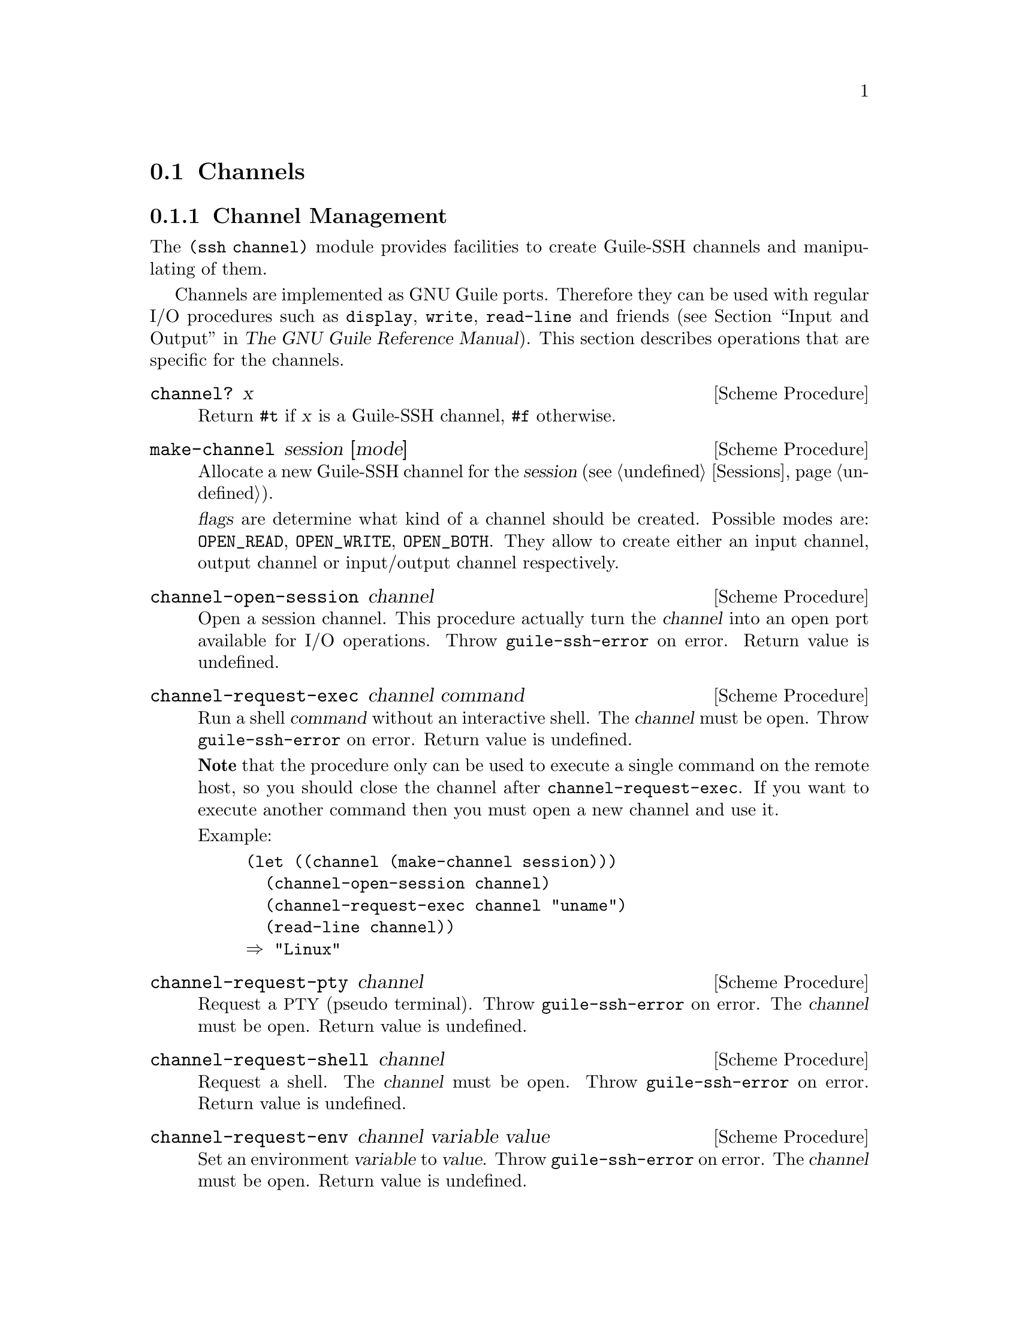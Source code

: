 @c -*-texinfo-*-
@c This file is part of Guile-SSH Reference Manual.
@c Copyright (C) 2014 Artyom V. Poptsov
@c See the file guile-ssh.texi for copying conditions.

@node Channels
@section Channels

@menu
* Channel Management::
* Port Forwarding::
@end menu

@node Channel Management
@subsection Channel Management

@cindex data transferring
@tindex channel

The @code{(ssh channel)} module provides facilities to create
Guile-SSH channels and manipulating of them.

Channels are implemented as GNU Guile ports.  Therefore they can be
used with regular I/O procedures such as @code{display}, @code{write},
@code{read-line} and friends (@pxref{Input and Output,,, guile, The
GNU Guile Reference Manual}).  This section describes operations that
are specific for the channels.

@deffn {Scheme Procedure} channel? x
Return @code{#t} if @var{x} is a Guile-SSH channel, @code{#f}
otherwise.
@end deffn

@deffn {Scheme Procedure} make-channel session [mode]
Allocate a new Guile-SSH channel for the @var{session} (@pxref{Sessions}).

@var{flags} are determine what kind of a channel should be created.  Possible
modes are: @code{OPEN_READ}, @code{OPEN_WRITE}, @code{OPEN_BOTH}.  They allow
to create either an input channel, output channel or input/output channel
respectively.
@end deffn

@deffn {Scheme Procedure} channel-open-session channel
Open a session channel.  This procedure actually turn the
@var{channel} into an open port available for I/O operations.  Throw
@code{guile-ssh-error} on error.  Return value is undefined.
@end deffn

@deffn {Scheme Procedure} channel-request-exec channel command
@cindex non-interactive SSH session
@cindex command execution
Run a shell @var{command} without an interactive shell.  The @var{channel}
must be open.  Throw @code{guile-ssh-error} on error.  Return value is
undefined.

@strong{Note} that the procedure only can be used to execute a single command
on the remote host, so you should close the channel after
@code{channel-request-exec}.  If you want to execute another command then you
must open a new channel and use it.

Example:

@lisp
(let ((channel (make-channel session)))
  (channel-open-session channel)
  (channel-request-exec channel "uname")
  (read-line channel))
@result{} "Linux"
@end lisp

@end deffn

@deffn {Scheme Procedure} channel-request-pty channel
Request a @acronym{PTY} (pseudo terminal).  Throw @code{guile-ssh-error} on
error.  The @var{channel} must be open.  Return value is undefined.
@end deffn

@deffn {Scheme Procedure} channel-request-shell channel
Request a shell.  The @var{channel} must be open.  Throw
@code{guile-ssh-error} on error.  Return value is undefined.
@end deffn

@deffn {Scheme Procedure} channel-request-env channel variable value
@cindex setting of environment variables
Set an environment @var{variable} to @var{value}.  Throw
@code{guile-ssh-error} on error.  The @var{channel} must be open.  Return
value is undefined.
@end deffn

@deffn {Scheme Procedure} channel-request-send-exit-status channel exit-status
Send an @var{exit-status} to the remote process (as described in RFC 4254,
section 6.10).  Only SSH-v2 is supported.  Return value is undefined.

The @var{channel} needs to be closed with after this message.
@end deffn

@deffn {Scheme Procedure} channel-set-pty-size! channel columns rows
Change size of the @acronym{PTY} to @var{columns} and @var{rows}.  The
@var{channel} must be open.  Return value is undefined.
@end deffn

@deffn {Scheme Procedure} channel-set-stream! channel stream
Set default @var{stream} for @var{channel}.  @var{stream} must be one of the
following symbols: @code{stdout} (default), @code{stderr}.  The @var{channel}
must be open.  Throw @code{guile-ssh-error} on error.  Return value is
undefined.

Example:

@lisp
(channel-set-stream! channel 'stderr)
@end lisp
@end deffn

@deffn {Scheme Procedure} channel-get-stream channel
Get current stream name from @var{channel}.  The @var{channel} must be open.
Throw @code{guile-ssh-error} on error.  Return one of the following symbols:
@code{stdout}, @code{stderr}.

Example:

@lisp
(channel-get-stream channel)
@result{} 'stderr
@end lisp
@end deffn

@deffn {Scheme Procedure} channel-get-session channel
Get the session to which belongs the @var{channel}.  Throw
@code{guile-ssh-error} on an error.  Return the session.
@end deffn

@deffn {Scheme Procedure} channel-eof? channel
Return @code{#t} if remote has sent @acronym{EOF}, @code{#f} otherwise.  Throw
@code{guile-ssh-error} if the channel has been closed and freed.
@end deffn

@deffn {Scheme Procedure} channel-get-exit-status channel
Get the exit status of the @var{channel} (error code from the executed
instruction).  The @var{channel} must be open.  Return the exist status, or
@code{#f} if no exit status has been returned (yet).  Throw
@code{guile-ssh-error} on error.
@end deffn

@node Port Forwarding
@subsection Port Forwarding

@cindex Port forwarding

Low-level API from @code{(ssh channel)} module to manage SSH port
forwarding. These procedures @strong{do not} bind the ports and do not
automatically forward the content of a socket to the channel.  You should
either implement binding and data forwarding in your application or use the
tunnel API (@pxref{Tunnels, Guile-SSH tunnel API})

@deffn {Scheme Procedure} channel-open-forward channel [#:source-host=''localhost''] #:local-port #:remote-host [#:remote-port=local-port]
Open a (local) TCP/IP forwarding @var{channel}.  Connect to a
@var{remote-host} and @var{remote-port}, and use @var{source-host} and
@var{local-port} as origination of connections.

The procedure returns one of the following symbols:
@table @samp
@item ok
Success.
@item again
We are in the nonblocking mode and the call to be done again.
@item error
An error occured.
@end table

The local port forwarding works as follows:

@example
local-host               remote-host
,...............,        ,.................
:               :        :                :
:  [a browser]  :        : [a web server] :
:       |       :        :        A       :
:       |       :        :        |       :
:   port 8080   :        :     port 80    :
:       |       :        :        |       :
:       V       :        :        |       :
:  [SSH client]===========>[SSH server]   :
:               :        :                :
'...............'        '................'
@end example

Where port 8080 is an arbitrary @var{local-port} and port 80 is a
@var{remote-port}.

Also in our case, ``SSH client'' is an application that uses Guile-SSH and
calls @code{channel-open-forward}.

Example:

@lisp
(channel-open-forward channel
                      #:local-port  8080
                      #:remote-host "www.example.org"
                      #:remote-port 80)
@end lisp
@end deffn

@deffn {Scheme Procedure} channel-listen-forward session [#:address=#f] [#:port=0]
Start a TCP/IP reverse (remote) port forwarding.  Send the ``tcpip-forward''
global request using @var{session} to ask the server to begin listening for
inbound connections on the specified @var{address} and @var{port}.

If @var{address} is not specified (or set to @code{#f}) then the server binds
all addresses on all protocol families supported by the server.  When 0 is
passed as a @var{port} then server allocates the next unprivileged port.

The procedure returns two values: the first value is the result of the
operation, and the second value is the bound port number; if @var{port} was
set to 0 then the procedure returns the chosen port number.

The result of the operation can be one of the following symbols:
@table @samp
@item ok
Success.
@item again
We are in the nonblocking mode and the call to be done again.
@item error
An error occured.
@end table

Reverse port forwarding looks as follows:

@example
local-host                remote-host
,................,        ,.................
:                :        :                :
: [a web server] :        :  [a browser]   :
:        A       :        :       |        :
:        |       :        :       |        :
:     port 80    :        :   port 8080    :
:        |       :        :       |        :
:        |       :        :       V        :
:   [SSH client]<===========[SSH server]   :
:                :        :                :
'................'        '................'
@end example

@end deffn

@deffn {Scheme Procedure} channel-accept-forward session [timeout=0]
Accept an incoming TCP/IP forwarding channel and get information about
incoming connection.  Return two values: the first value is the incoming
channel, and the second value is a port number on which the connection was
issued.
@end deffn

@deffn {Scheme Procedure} channel-cancel-forward session address port
Send ``cancel-tcpip-forward'' global request to @var{session} to ask the
server to cancel a ``tcpip-forward'' request on the bound @var{address} and
@var{port}.

The result of the operation can be one of the following symbols:
@table @samp
@item ok
Success.
@item again
We are in the nonblocking mode and the call to be done again.
@item error
An error occured.
@end table

Here's an example Guile program that uses @code{channel-cancel-forward} to
cancel reverse port forwarding on a server:

@lisp
#!/usr/bin/guile \
-e main
!#

(use-modules (ssh session)
             (ssh auth)
             (ssh channel))

(define (main args)
  (let ((session (make-session #:user          "alice"
                               #:host          "127.0.0.1"
                               #:port          22
                               #:log-verbosity 'rare)))
    (connect! session)
    (userauth-agent! session)

    ;; Send "tcpip-forward" request to an SSH server
    (channel-listen-forward session #:address "localhost" #:port 12345)

    ;; Accept incoming reverse port forwarding requests with
    ;; 'channel-accept-forward' in some kind of loop...

    ;; Cancel the issued "tcpip-forward" request with
    ;; "cancel-tcpip-forward" request
    (channel-cancel-forward session "localhost" 12345)))
@end lisp
@end deffn

@c Local Variables:
@c TeX-master: "guile-ssh.texi"
@c End:
